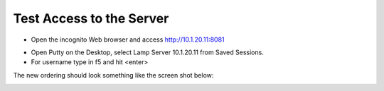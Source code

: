 Test Access to the Server
-------------------------

-  Open the incognito  Web browser and access http://10.1.20.11:8081

|image209|

-  Open Putty on the Desktop, select Lamp Server 10.1.20.11 from Saved Sessions.
-  For username type in f5 and hit <enter>

|image213|

The new ordering should look something like the screen shot below:

|image212|

.. |image212| image:: /_static/class1/image212.png
   :width: 6.5in
   :height: 3in

.. |image209| image:: /_static/class1/image209.png
   :width: 2in
   :height: 2in
.. |image213| image:: /_static/class1/image213.png
   :width: 4.5in
   :height: 4in